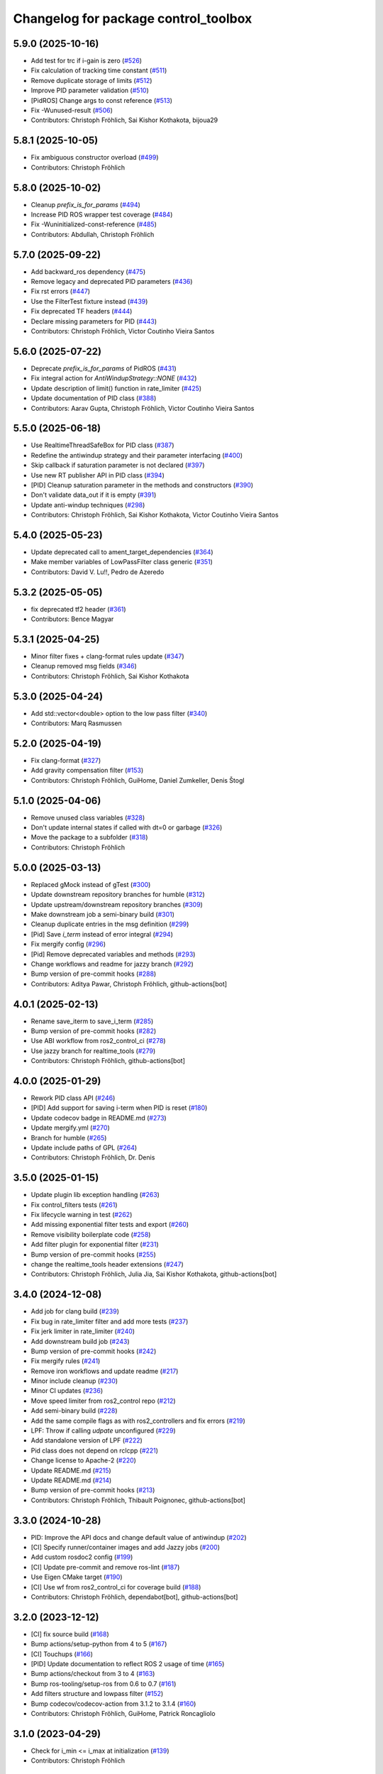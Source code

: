 ^^^^^^^^^^^^^^^^^^^^^^^^^^^^^^^^^^^^^
Changelog for package control_toolbox
^^^^^^^^^^^^^^^^^^^^^^^^^^^^^^^^^^^^^

5.9.0 (2025-10-16)
------------------
* Add test for trc if i-gain is zero (`#526 <https://github.com/ros-controls/control_toolbox/issues/526>`_)
* Fix calculation of tracking time constant (`#511 <https://github.com/ros-controls/control_toolbox/issues/511>`_)
* Remove duplicate storage of limits (`#512 <https://github.com/ros-controls/control_toolbox/issues/512>`_)
* Improve PID parameter validation (`#510 <https://github.com/ros-controls/control_toolbox/issues/510>`_)
* [PidROS] Change args to const reference (`#513 <https://github.com/ros-controls/control_toolbox/issues/513>`_)
* Fix -Wunused-result (`#506 <https://github.com/ros-controls/control_toolbox/issues/506>`_)
* Contributors: Christoph Fröhlich, Sai Kishor Kothakota, bijoua29

5.8.1 (2025-10-05)
------------------
* Fix ambiguous constructor overload (`#499 <https://github.com/ros-controls/control_toolbox/issues/499>`_)
* Contributors: Christoph Fröhlich

5.8.0 (2025-10-02)
------------------
* Cleanup `prefix_is_for_params` (`#494 <https://github.com/ros-controls/control_toolbox/issues/494>`_)
* Increase PID ROS wrapper test coverage  (`#484 <https://github.com/ros-controls/control_toolbox/issues/484>`_)
* Fix -Wuninitialized-const-reference (`#485 <https://github.com/ros-controls/control_toolbox/issues/485>`_)
* Contributors: Abdullah, Christoph Fröhlich

5.7.0 (2025-09-22)
------------------
* Add backward_ros dependency (`#475 <https://github.com/ros-controls/control_toolbox/issues/475>`_)
* Remove legacy and deprecated PID parameters (`#436 <https://github.com/ros-controls/control_toolbox/issues/436>`_)
* Fix rst errors (`#447 <https://github.com/ros-controls/control_toolbox/issues/447>`_)
* Use the FilterTest fixture instead (`#439 <https://github.com/ros-controls/control_toolbox/issues/439>`_)
* Fix deprecated TF headers (`#444 <https://github.com/ros-controls/control_toolbox/issues/444>`_)
* Declare missing parameters for PID (`#443 <https://github.com/ros-controls/control_toolbox/issues/443>`_)
* Contributors: Christoph Fröhlich, Victor Coutinho Vieira Santos

5.6.0 (2025-07-22)
------------------
* Deprecate `prefix_is_for_params` of PidROS (`#431 <https://github.com/ros-controls/control_toolbox/issues/431>`_)
* Fix integral action for `AntiWindupStrategy::NONE` (`#432 <https://github.com/ros-controls/control_toolbox/issues/432>`_)
* Update description of limit() function in rate_limiter (`#425 <https://github.com/ros-controls/control_toolbox/issues/425>`_)
* Update documentation of PID class (`#388 <https://github.com/ros-controls/control_toolbox/issues/388>`_)
* Contributors: Aarav Gupta, Christoph Fröhlich, Victor Coutinho Vieira Santos

5.5.0 (2025-06-18)
------------------
* Use RealtimeThreadSafeBox for PID class (`#387 <https://github.com/ros-controls/control_toolbox/issues/387>`_)
* Redefine the antiwindup strategy and their parameter interfacing (`#400 <https://github.com/ros-controls/control_toolbox/issues/400>`_)
* Skip callback if saturation parameter is not declared (`#397 <https://github.com/ros-controls/control_toolbox/issues/397>`_)
* Use new RT publisher API in PID class (`#394 <https://github.com/ros-controls/control_toolbox/issues/394>`_)
* [PID] Cleanup saturation parameter in the methods and constructors (`#390 <https://github.com/ros-controls/control_toolbox/issues/390>`_)
* Don't validate data_out if it is empty (`#391 <https://github.com/ros-controls/control_toolbox/issues/391>`_)
* Update anti-windup techniques (`#298 <https://github.com/ros-controls/control_toolbox/issues/298>`_)
* Contributors: Christoph Fröhlich, Sai Kishor Kothakota, Victor Coutinho Vieira Santos

5.4.0 (2025-05-23)
------------------
* Update deprecated call to ament_target_dependencies (`#364 <https://github.com/ros-controls/control_toolbox/issues/364>`_)
* Make member variables of LowPassFilter class generic (`#351 <https://github.com/ros-controls/control_toolbox/issues/351>`_)
* Contributors: David V. Lu!!, Pedro de Azeredo

5.3.2 (2025-05-05)
------------------
* fix deprecated tf2 header (`#361 <https://github.com/ros-controls/control_toolbox/issues/361>`_)
* Contributors: Bence Magyar

5.3.1 (2025-04-25)
------------------
* Minor filter fixes + clang-format rules update (`#347 <https://github.com/ros-controls/control_toolbox/issues/347>`_)
* Cleanup removed msg fields (`#346 <https://github.com/ros-controls/control_toolbox/issues/346>`_)
* Contributors: Christoph Fröhlich, Sai Kishor Kothakota

5.3.0 (2025-04-24)
------------------
* Add std::vector<double> option to the low pass filter (`#340 <https://github.com/ros-controls/control_toolbox/issues/340>`_)
* Contributors: Marq Rasmussen

5.2.0 (2025-04-19)
------------------
* Fix clang-format (`#327 <https://github.com/ros-controls/control_toolbox/issues/327>`_)
* Add gravity compensation filter (`#153 <https://github.com/ros-controls/control_toolbox/issues/153>`_)
* Contributors: Christoph Fröhlich, GuiHome, Daniel Zumkeller, Denis Štogl

5.1.0 (2025-04-06)
------------------
* Remove unused class variables (`#328 <https://github.com/ros-controls/control_toolbox/issues/328>`_)
* Don't update internal states if called with dt=0 or garbage (`#326 <https://github.com/ros-controls/control_toolbox/issues/326>`_)
* Move the package to a subfolder (`#318 <https://github.com/ros-controls/control_toolbox/issues/318>`_)
* Contributors: Christoph Fröhlich

5.0.0 (2025-03-13)
------------------
* Replaced gMock instead of gTest (`#300 <https://github.com/ros-controls/control_toolbox/issues/300>`_)
* Update downstream repository branches for humble (`#312 <https://github.com/ros-controls/control_toolbox/issues/312>`_)
* Update upstream/downstream repository branches (`#309 <https://github.com/ros-controls/control_toolbox/issues/309>`_)
* Make downstream job a semi-binary build (`#301 <https://github.com/ros-controls/control_toolbox/issues/301>`_)
* Cleanup duplicate entries in the msg definition (`#299 <https://github.com/ros-controls/control_toolbox/issues/299>`_)
* [Pid] Save `i_term` instead of error integral (`#294 <https://github.com/ros-controls/control_toolbox/issues/294>`_)
* Fix mergify config (`#296 <https://github.com/ros-controls/control_toolbox/issues/296>`_)
* [Pid] Remove deprecated variables and methods (`#293 <https://github.com/ros-controls/control_toolbox/issues/293>`_)
* Change workflows and readme for jazzy branch (`#292 <https://github.com/ros-controls/control_toolbox/issues/292>`_)
* Bump version of pre-commit hooks (`#288 <https://github.com/ros-controls/control_toolbox/issues/288>`_)
* Contributors: Aditya Pawar, Christoph Fröhlich, github-actions[bot]

4.0.1 (2025-02-13)
------------------
* Rename save_iterm to save_i_term (`#285 <https://github.com/ros-controls/control_toolbox/issues/285>`_)
* Bump version of pre-commit hooks (`#282 <https://github.com/ros-controls/control_toolbox/issues/282>`_)
* Use ABI workflow from ros2_control_ci (`#278 <https://github.com/ros-controls/control_toolbox/issues/278>`_)
* Use jazzy branch for realtime_tools (`#279 <https://github.com/ros-controls/control_toolbox/issues/279>`_)
* Contributors: Christoph Fröhlich, github-actions[bot]

4.0.0 (2025-01-29)
------------------
* Rework PID class API (`#246 <https://github.com/ros-controls/control_toolbox/issues/246>`_)
* [PID] Add support for saving i-term when PID is reset (`#180 <https://github.com/ros-controls/control_toolbox/issues/180>`_)
* Update codecov badge in README.md (`#273 <https://github.com/ros-controls/control_toolbox/issues/273>`_)
* Update mergify.yml (`#270 <https://github.com/ros-controls/control_toolbox/issues/270>`_)
* Branch for humble (`#265 <https://github.com/ros-controls/control_toolbox/issues/265>`_)
* Update include paths of GPL (`#264 <https://github.com/ros-controls/control_toolbox/issues/264>`_)
* Contributors: Christoph Fröhlich, Dr. Denis

3.5.0 (2025-01-15)
------------------
* Update plugin lib exception handling (`#263 <https://github.com/ros-controls/control_toolbox/issues/263>`_)
* Fix control_filters tests (`#261 <https://github.com/ros-controls/control_toolbox/issues/261>`_)
* Fix lifecycle warning in test (`#262 <https://github.com/ros-controls/control_toolbox/issues/262>`_)
* Add missing exponential filter tests and export (`#260 <https://github.com/ros-controls/control_toolbox/issues/260>`_)
* Remove visibility boilerplate code (`#258 <https://github.com/ros-controls/control_toolbox/issues/258>`_)
* Add filter plugin for exponential filter (`#231 <https://github.com/ros-controls/control_toolbox/issues/231>`_)
* Bump version of pre-commit hooks (`#255 <https://github.com/ros-controls/control_toolbox/issues/255>`_)
* change the realtime_tools header extensions (`#247 <https://github.com/ros-controls/control_toolbox/issues/247>`_)
* Contributors: Christoph Fröhlich, Julia Jia, Sai Kishor Kothakota, github-actions[bot]

3.4.0 (2024-12-08)
------------------
* Add job for clang build (`#239 <https://github.com/ros-controls/control_toolbox/issues/239>`_)
* Fix bug in rate_limiter filter and add more tests (`#237 <https://github.com/ros-controls/control_toolbox/issues/237>`_)
* Fix jerk limiter in rate_limiter (`#240 <https://github.com/ros-controls/control_toolbox/issues/240>`_)
* Add downstream build job (`#243 <https://github.com/ros-controls/control_toolbox/issues/243>`_)
* Bump version of pre-commit hooks (`#242 <https://github.com/ros-controls/control_toolbox/issues/242>`_)
* Fix mergify rules (`#241 <https://github.com/ros-controls/control_toolbox/issues/241>`_)
* Remove iron workflows and update readme (`#217 <https://github.com/ros-controls/control_toolbox/issues/217>`_)
* Minor include cleanup (`#230 <https://github.com/ros-controls/control_toolbox/issues/230>`_)
* Minor CI updates (`#236 <https://github.com/ros-controls/control_toolbox/issues/236>`_)
* Move speed limiter from ros2_control repo (`#212 <https://github.com/ros-controls/control_toolbox/issues/212>`_)
* Add semi-binary build (`#228 <https://github.com/ros-controls/control_toolbox/issues/228>`_)
* Add the same compile flags as with ros2_controllers and fix errors (`#219 <https://github.com/ros-controls/control_toolbox/issues/219>`_)
* LPF: Throw if calling `udpate` unconfigured (`#229 <https://github.com/ros-controls/control_toolbox/issues/229>`_)
* Add standalone version of LPF (`#222 <https://github.com/ros-controls/control_toolbox/issues/222>`_)
* Pid class does not depend on rclcpp (`#221 <https://github.com/ros-controls/control_toolbox/issues/221>`_)
* Change license to Apache-2 (`#220 <https://github.com/ros-controls/control_toolbox/issues/220>`_)
* Update README.md (`#215 <https://github.com/ros-controls/control_toolbox/issues/215>`_)
* Update README.md (`#214 <https://github.com/ros-controls/control_toolbox/issues/214>`_)
* Bump version of pre-commit hooks (`#213 <https://github.com/ros-controls/control_toolbox/issues/213>`_)
* Contributors: Christoph Fröhlich, Thibault Poignonec, github-actions[bot]

3.3.0 (2024-10-28)
------------------
* PID: Improve the API docs and change default value of antiwindup (`#202 <https://github.com/ros-controls/control_toolbox/issues/202>`_)
* [CI] Specify runner/container images and add Jazzy jobs (`#200 <https://github.com/ros-controls/control_toolbox/issues/200>`_)
* Add custom rosdoc2 config (`#199 <https://github.com/ros-controls/control_toolbox/issues/199>`_)
* [CI] Update pre-commit and remove ros-lint (`#187 <https://github.com/ros-controls/control_toolbox/issues/187>`_)
* Use Eigen CMake target (`#190 <https://github.com/ros-controls/control_toolbox/issues/190>`_)
* [CI] Use wf from ros2_control_ci for coverage build (`#188 <https://github.com/ros-controls/control_toolbox/issues/188>`_)
* Contributors: Christoph Fröhlich, dependabot[bot], github-actions[bot]

3.2.0 (2023-12-12)
------------------
* [CI] fix source build (`#168 <https://github.com/ros-controls/control_toolbox/issues/168>`_)
* Bump actions/setup-python from 4 to 5 (`#167 <https://github.com/ros-controls/control_toolbox/issues/167>`_)
* [CI] Touchups (`#166 <https://github.com/ros-controls/control_toolbox/issues/166>`_)
* [PID] Update documentation to reflect ROS 2 usage of time (`#165 <https://github.com/ros-controls/control_toolbox/issues/165>`_)
* Bump actions/checkout from 3 to 4 (`#163 <https://github.com/ros-controls/control_toolbox/issues/163>`_)
* Bump ros-tooling/setup-ros from 0.6 to 0.7 (`#161 <https://github.com/ros-controls/control_toolbox/issues/161>`_)
* Add filters structure and lowpass filter (`#152 <https://github.com/ros-controls/control_toolbox/issues/152>`_)
* Bump codecov/codecov-action from 3.1.2 to 3.1.4 (`#160 <https://github.com/ros-controls/control_toolbox/issues/160>`_)
* Contributors: Christoph Fröhlich, GuiHome, Patrick Roncagliolo

3.1.0 (2023-04-29)
------------------
* Check for i_min <= i_max at initialization (`#139 <https://github.com/ros-controls/control_toolbox/issues/139>`_)
* Contributors: Christoph Fröhlich

3.0.0 (2023-04-05)
------------------
* [PidROS] Enable interpreting prefix as param prefix. (`#129 <https://github.com/ros-controls/control_toolbox/issues/129>`_)
* Use std::clamp (`#140 <https://github.com/ros-controls/control_toolbox/issues/140>`_)
* [CI] Fixes and update for branch out (`#155 <https://github.com/ros-controls/control_toolbox/issues/155>`_)
* Enable subclassing of PID implementation. (`#148 <https://github.com/ros-controls/control_toolbox/issues/148>`_)
* [CI] Add Humble job (`#147 <https://github.com/ros-controls/control_toolbox/issues/147>`_)
* Finally update formatting to other repositories convention. (`#131 <https://github.com/ros-controls/control_toolbox/issues/131>`_)
* [CI] 🔧 Update pre-commit hooks and sync actions to other repositories. (`#130 <https://github.com/ros-controls/control_toolbox/issues/130>`_)
* Contributors: Bence Magyar, Christoph Fröhlich, Dr. Denis, dependabot[bot]

2.2.0 (2023-02-20)
------------------
* Fix overriding of package (`#145 <https://github.com/ros-controls/control_toolbox/issues/145>`_)
* Various dependabot version bumps
* [CI] Add dependabot configuration to automatically update actions.
* Contributors: Christoph Fröhlich, Dr. Denis, Tyler Weaver, dependabot[bot]

2.1.2 (2022-11-15)
------------------
* export missing dependency (`#128 <https://github.com/ros-controls/control_toolbox/issues/128>`_)
* Contributors: Noel Jiménez García

2.1.1 (2022-11-05)
------------------
* Add declaration of parameters in ROSPid.
* Fix namespace collision and parameter_callback problems in PidROS
* Contributors: Aris Synodinos, Denis Štogl

2.1.0 (2022-06-30)
------------------
* Fix parameter loading log levels
* Support pass in a precomputed derivative error
* Add getParametersCallbackHandle function
* Add topic_prefix\_ to declareParam & setParameter
* Update include/control_toolbox/dither.hpp
* Correct contributing and license files for ament_copyright.
* Added license text file and contributing guidelines, corrected license short identifier.
* Remove build of downstream workspace.
* Update CI config and add pre-commit-config.
* Contributors: Bence Magyar, ChenJun, Denis Štogl, Timon Engelke

2.0.2 (2021-05-25)
------------------
* remove unused variables
* Update visibility_control.hpp
* Windows bringup.
* Contributors: Karsten Knese, Sean Yen, Bence Magyar

2.0.1 (2020-08-01)
------------------
* Fix dependencies
* Export ament_cmake build type
* Contributors: ahcorde

2.0.0 (2020-07-28)
------------------
* Refactor the Pid class to be completely ROS agnostic and added a ROS 2 wrapper
* Avoid crash when the type of the parameter doesn't match
* Added topic_prefix to publisher topic name (`#95 <https://github.com/ros-controls/control_toolbox/issues/95>`_)
* Created a shared library (`#93 <https://github.com/ros-controls/control_toolbox/issues/93>`_)
* Aliases not part of the public API are now private
* Removing pid_gains_setter
* Removed unnecessary dependencies
* Cleared empty non virtual destructors
* Removed unused limited proxy variables
* Added pid state real-time publisher
* Removed all references to tinyxml
* Removed tune_pid.py
* Adding missing copyright licenses
* Adapted dither, sine_sweep and sinusoid to ROS2
* Removed dynamic reconfigure completely
* Removed deprecated functions
* Contributors: Alejandro Hernández Cordero, Bence Magyar, James Xu, Jordan Palacios, Shane Loretz, ahcorde

1.17.0 (2019-01-31)
-------------------
* update anti windup clamping
* update negativeIntegrationAntiwindupTest
* Address catkin_lint issues
* Add executable flag
* convert to package xml format 2
* Remove doc header
* Contributors: Bence Magyar, Cong, Gennaro Raiola

1.16.0 (2017-11-30)
-------------------
* switched to industrial_ci
* Add control_msgs to CATKIN_DEPENDS.
* Contributors: Bence Magyar, Mathias Luedtke, Mike Purvis

1.15.0 (2016-06-28)
-------------------
* avoid ABI breaks in PID class
* fix add_dependencies call
* rollback API changes in PID class
* cfg: removed rosbuild support related error handling
* Contributors: Bence Magyar, Igor Napolskikh, ipa-mig

1.14.0 (2016-05-03)
-------------------
* Fix negative gains issue and add tests; update gains setting through DynamicReconfig
* Add antiwindup and tests to PID controller; rename old behaviour 'clamping'
* Move message to control_toolbox
* Add optional state publishing to PID controller, for logging/debugging/etc
* Fix some typos in comments
* changed the range of dynamic reconfigure to allow negative ones
* Address -Wunused-parameter warnings
* Factor out updatePid as negative calls to computeCommand
* Increasing covergae of PID class test suite.
* Chain calls of computeCommand and updatePid for code reuse
* Contributors: Adolfo Rodriguez Tsouroukdissian, Bence Magyar, Carlos Rosales, Guillaume Walck, Paul Bovbel, VahidAminZ

1.13.2 (2015-05-22)
-------------------
* CRITICAL BUGFIX: Fix broken PID command computation.
* Contributors: Adolfo Rodriguez Tsouroukdissian, Paul Bovbel

1.13.1 (2015-04-30)
-------------------
* Improvement in integral contribution implementation. Resolve `#32 <https://github.com/ros-controls/control_toolbox/issues/32>`_.
* Contributors: Adolfo Rodriguez Tsouroukdissian, Carlos Rosales

1.13.0 (2014-10-31)
-------------------
* Harmonize pid gain names between rosparam and dynamic_reconfigure
* Read i_clamp_min and i_clamp_max form parameter server - if available
* Contributors: Adolfo Rodriguez Tsouroukdissian, Dave Coleman, ipa-fxm

1.12.1 (2014-06-12)
-------------------
* Remove broken test code. Hotfix for `#18 <https://github.com/ros-controls/control_toolbox/issues/18>`_.
* Contributors: Adolfo Rodriguez Tsouroukdissian

1.12.0 (2014-06-12)
-------------------
* pid: Adding quiet flag to suppress error message
* Contributors: Jonathan Bohren

1.11.0 (2014-05-12)
-------------------
* Remove rosbuild artifacts
* Cleaned up CMake and removed unnecessary dependencies
* Made default value negative to match valid range
* Fix for i_clamp_min to be negative in dynamic reconfigure
* Fix abs/fabs problem with Clang and libc++
* Contributors: Adolfo Rodriguez Tsouroukdissian, Dave Coleman, Marco Esposito

1.10.4 (2014-02-05)
-------------------
* Added Travis support
* Renamed manifest.xml so it doesn't break rosdep
* Expanded range of PID and windup gains for certain applications.
* Expanded range of PID and windup gains for certain applications. Lowered default integral and derivative gain
* check for CATKIN_ENABLE_TESTING
* Add some comments to Parameters.cfg
* Add support for dynamic_reconfigure for rosbuild
* Contributors: Austin Hendrix, Dave Coleman, Lukas Bulwahn, Paul Dinh

1.10.3 (2013-08-02)
-------------------
* Fix bug in copy constructor.
* Contributors: Austin Hendrix

1.10.2 (2013-07-29)
-------------------
* Fix copy constructor.
* Merge pull request `#1 <https://github.com/ros-controls/control_toolbox/issues/1>`_ from davetcoleman/hydro-devel
  Added dynamic reconfigure for PID gains
* Removed const getGains function
* Small fixes
* Compatibility changes for realtime_tools, tweaked getests
* Made realtime_buffer copiable
* Added test for getting/settings gains, copying/assigning pid class
* Removed const read, added copy constructor and print values function
* Added new function getGainsConst that allows one to get the PID gains from a const PID class
* Added realtime_tools as a dependency in package.xml and CMakeLists
* Added realtime buffer to PID, re-ordered functions to more logical order and to match header file
* Fixes per Austin review
* Updated CMakeLists.txt and made fixes per Adolfo
* Merged hydro-devel
* Added dynamic reconfigure for PID gains
* Tests build.
* Contributors: Austin Hendrix, Dave Coleman

1.10.1 (2013-06-26)
-------------------
* Add dependency on tinyxml.
* Contributors: Austin Hendrix

1.10.0 (2013-06-25)
-------------------
* Version 1.10.0
* comment format consistentcy
* Fixing comment in pid source code
* Install tune_pid.py under catkin.
* adding install targets
* adding missing manifests
* merging CMakeLists.txt files from rosbuild and catkin
* adding hybrid-buildsystem makefiles
* Merging from master, re-adding manifest.xml files
* using more standard way of depending on gencpp
* Add .gitignore file.
* Fixing library export
* catkinizing, could still be cleaned up
* Fixing doc errors in PID
* Changing @ commands to \ commands
* Enforcing ``i_min_`` <= 0 and ``i_max_`` >= 0 in integral bound parameters, reducing duplicated code
* Merge pull request `#14 <https://github.com/ros-controls/control_toolbox/issues/14>`_ from bobholmberg/fix-PID-unbounded-i_error
  Using zero ``i_gain_`` to turn off integral control did unsavory things.
* Adding alternative name for new pid command computation API
* Fixing merge error
* Merge branch 'fix-pid-backwards-compatibility' into fix-PID-unbounded-i_error
* Removing lie from documentation
* Adding Bob's fixes to the backwards-compatibility API
* Merge branch 'fix-pid-backwards-compatibility' into fix-PID-unbounded-i_error
* bringing back old updatePid function contents
* adding documentation warning
* This makes the internal computations of updatePid() keep the same sign that they did before the API change
* Merge typo
* Resolving conflict from new Pid API
* Merge branch 'master' into test-bad-integral-bounds
* Merge branch 'test-bad-integral-bounds' into fix-PID-unbounded-i_error
* Specifying div-by-zero test, adding other integral term tests
* Merge branch 'test-bad-integral-bounds' into fix-PID-unbounded-i_error
* Adding test to expose Pid class zero-division vulnerability
* If the user did not want integral control and set ``i_gain_`` to zero,
  then dividing by ``i_gain_`` would set ``i_error_`` to NaN.  This is not
  desired.  Instead, replace the use of division to create ``i_term``
  with direct integration of ``i_term_``.
  Replace private member ``i_error_`` with ``i_term_``.
  In ``getCurrentPIDErrors()`` create & return ``i_error_`` with the same old meaning and units.
  NOTE: ``i_error_`` is not needed internally anywhere else.
* Cleaning up documentation, making argument names in function declaration match those in the implementation
* adding doxygen deprecation flags
* Fixing documentation
* Merging changes from other branch
* Adding conventional PID computation
* Fixing inconsistent formatting, and reducing some duplicated code
* remove .svn folder
* move control_toolbox into ros_control
* Contributors: Adolfo Rodriguez Tsouroukdissian, Austin Hendrix, Bob Holmberg, Jonathan Bohren, Wim Meeussen, wmeeusse
